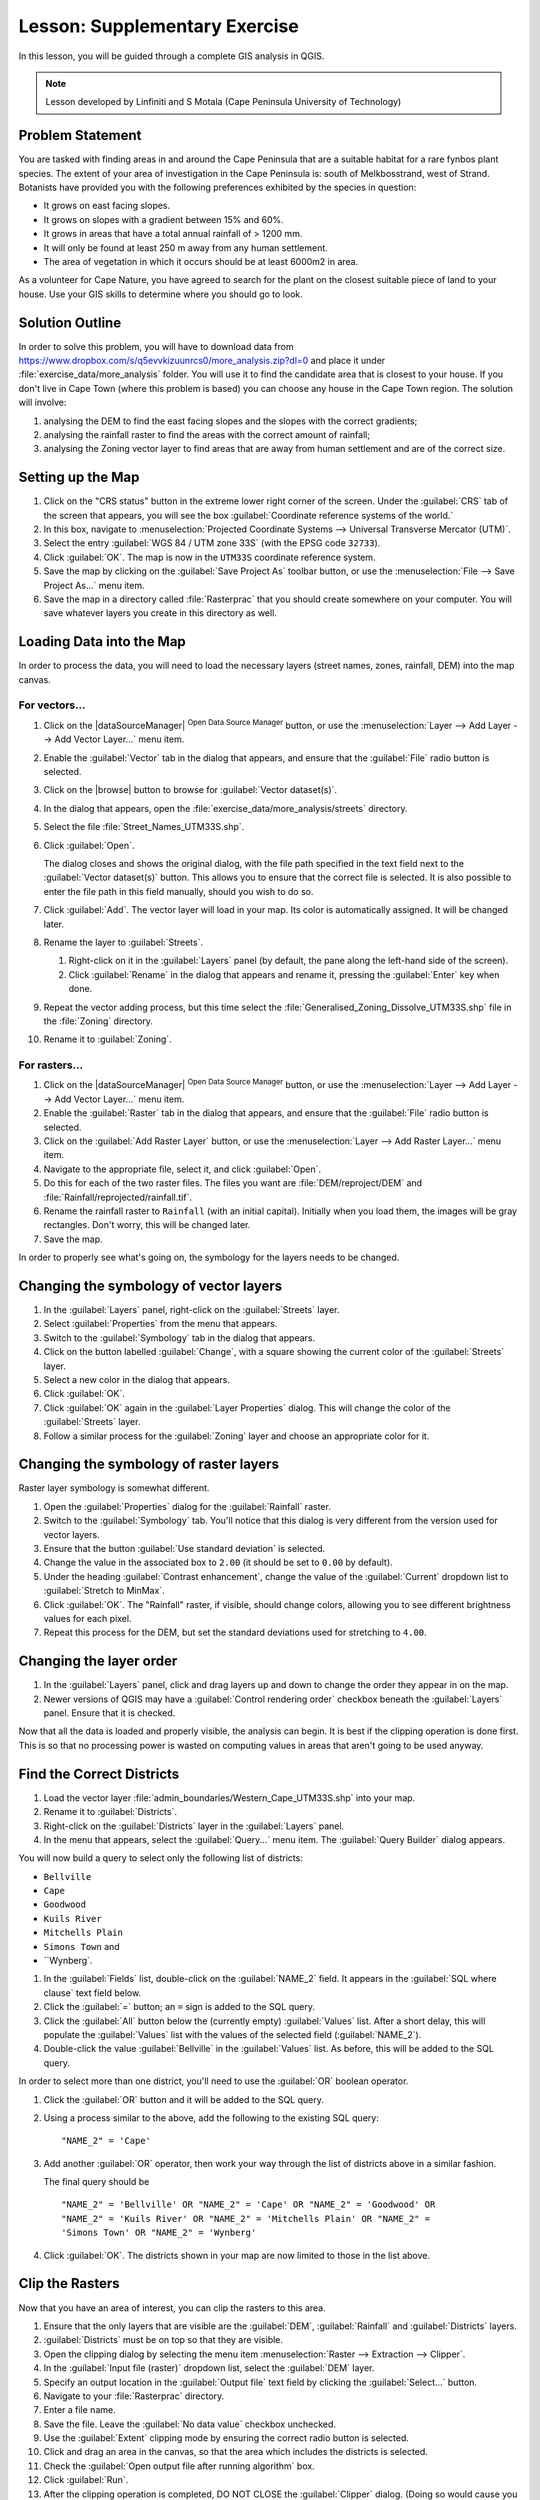 .. only:: html

   |updatedisclaimer|

|LS| Supplementary Exercise
===============================================================================

In this lesson, you will be guided through a complete GIS analysis in QGIS.

.. note:: Lesson developed by Linfiniti and S Motala (Cape Peninsula University
   of Technology)

Problem Statement
-------------------------------------------------------------------------------

You are tasked with finding areas in and around the Cape Peninsula that are a
suitable habitat for a rare fynbos plant species. The extent of your area of
investigation in the Cape Peninsula is: south of Melkbosstrand, west of Strand.
Botanists have provided you with the following preferences exhibited by the
species in question:

* It grows on east facing slopes.
* It grows on slopes with a gradient between 15% and 60%.
* It grows in areas that have a total annual rainfall of > 1200 mm.
* It will only be found at least 250 m away from any human settlement.
* The area of vegetation in which it occurs should be at least 6000m2 in area.

As a volunteer for Cape Nature, you have agreed to search for the plant on the
closest suitable piece of land to your house. Use your GIS skills to determine
where you should go to look.

Solution Outline
-------------------------------------------------------------------------------

In order to solve this problem, you will have to download data from
https://www.dropbox.com/s/q5evvkizuunrcs0/more_analysis.zip?dl=0 and place it
under :file:`exercise_data/more_analysis` folder.
You will use it to find the candidate area
that is closest to your house. If you don't live in Cape Town (where this
problem is based) you can choose any house in the Cape Town region. The
solution will involve:

#. analysing the DEM to find the east facing slopes and the slopes with the
   correct gradients;
#. analysing the rainfall raster to find the areas with the correct amount of
   rainfall;
#. analysing the Zoning vector layer to find areas that are away from human
   settlement and are of the correct size.

Setting up the Map
-------------------------------------------------------------------------------

#. Click on the "CRS status" button in the extreme lower right corner of the
   screen. Under the :guilabel:`CRS` tab of the screen that appears, you will
   see the box :guilabel:`Coordinate reference systems of the world.`
#. In this box, navigate to :menuselection:`Projected Coordinate Systems -->
   Universal Transverse Mercator (UTM)`.
#. Select the entry :guilabel:`WGS 84 / UTM zone 33S` (with the EPSG code
   ``32733``).
#. Click :guilabel:`OK`. The map is now in the ``UTM33S`` coordinate
   reference system.
#. Save the map by clicking on the :guilabel:`Save Project As` toolbar button,
   or use the :menuselection:`File --> Save Project As...` menu item.
#. Save the map in a directory called :file:`Rasterprac` that you should create
   somewhere on your computer. You will save whatever layers you create in this
   directory as well.

   .. it could be worth indicating a real location for this output folder as
    it's later reused in exercises.

Loading Data into the Map
-------------------------------------------------------------------------------

In order to process the data, you will need to load the necessary layers
(street names, zones, rainfall, DEM) into the map canvas.

For vectors...
...............................................................................

#. Click on the |dataSourceManager| :sup:`Open Data Source Manager` button,
   or use the :menuselection:`Layer --> Add Layer --> Add Vector Layer...` menu item.
#. Enable the :guilabel:`Vector` tab in the dialog that appears, and ensure that the
   :guilabel:`File` radio button is selected.
#. Click on the |browse| button to browse for :guilabel:`Vector dataset(s)`.
#. In the dialog that appears, open the :file:`exercise_data/more_analysis/streets`
   directory.
#. Select the file :file:`Street_Names_UTM33S.shp`.
#. Click :guilabel:`Open`.

   The dialog closes and shows the original dialog, with the file path specified
   in the text field next to the :guilabel:`Vector dataset(s)` button. This allows
   you to ensure that the correct file is selected. It is also possible to enter
   the file path in this field manually, should you wish to do so.

#. Click :guilabel:`Add`. The vector layer will load in your map. Its color is
   automatically assigned. It will be changed later.
#. Rename the layer to :guilabel:`Streets`.

   #. Right-click on it in the :guilabel:`Layers` panel (by default, the pane along
      the left-hand side of the screen).
   #. Click :guilabel:`Rename` in the dialog that appears and rename it, pressing
      the :guilabel:`Enter` key when done.
#. Repeat the vector adding process, but this time select the
   :file:`Generalised_Zoning_Dissolve_UTM33S.shp` file in the :file:`Zoning`
   directory.
#. Rename it to :guilabel:`Zoning`.

For rasters...
...............................................................................

#. Click on the |dataSourceManager| :sup:`Open Data Source Manager` button,
   or use the :menuselection:`Layer --> Add Layer --> Add Vector Layer...` menu item.
#. Enable the :guilabel:`Raster` tab in the dialog that appears, and ensure that the
   :guilabel:`File` radio button is selected.
#. Click on the :guilabel:`Add Raster Layer` button, or use the
   :menuselection:`Layer --> Add Raster Layer...` menu item.
#. Navigate to the appropriate file, select it, and click :guilabel:`Open`.
#. Do this for each of the two raster files. The files you want are
   :file:`DEM/reproject/DEM` and
   :file:`Rainfall/reprojected/rainfall.tif`.
#. Rename the rainfall raster to ``Rainfall`` (with an initial capital).
   Initially when you load them, the images will be gray rectangles. Don't
   worry, this will be changed later.
#. Save the map.

In order to properly see what's going on, the symbology for the layers needs to
be changed.

Changing the symbology of vector layers
-------------------------------------------------------------------------------

#. In the :guilabel:`Layers` panel, right-click on the :guilabel:`Streets` layer.
#. Select :guilabel:`Properties` from the menu that appears.
#. Switch to the :guilabel:`Symbology` tab in the dialog that appears.
#. Click on the button labelled :guilabel:`Change`, with a square showing the
   current color of the :guilabel:`Streets` layer.
#. Select a new color in the dialog that appears.
#. Click :guilabel:`OK`.
#. Click :guilabel:`OK` again in the :guilabel:`Layer Properties` dialog. This
   will change the color of the :guilabel:`Streets` layer.
#. Follow a similar process for the :guilabel:`Zoning` layer and choose an
   appropriate color for it.

.. _changing_raster_symbology:

Changing the symbology of raster layers
-------------------------------------------------------------------------------

Raster layer symbology is somewhat different.

#. Open the :guilabel:`Properties` dialog for the :guilabel:`Rainfall` raster.
#. Switch to the :guilabel:`Symbology` tab. You'll notice that this dialog is
   very different from the version used for vector layers.
#. Ensure that the button :guilabel:`Use standard deviation` is selected.
#. Change the value in the associated box to ``2.00`` (it should be set to
   ``0.00`` by default).
#. Under the heading :guilabel:`Contrast enhancement`, change the value of the
   :guilabel:`Current` dropdown list to :guilabel:`Stretch to MinMax`.
#. Click :guilabel:`OK`. The "Rainfall" raster, if visible, should change
   colors, allowing you to see different brightness values for each pixel.
#. Repeat this process for the DEM, but set the standard deviations used for
   stretching to ``4.00``.

Changing the layer order
-------------------------------------------------------------------------------

#. In the :guilabel:`Layers` panel, click and drag layers up and down to change
   the order they appear in on the map.
#. Newer versions of QGIS may have a :guilabel:`Control rendering order`
   checkbox beneath the :guilabel:`Layers` panel. Ensure that it is checked.

Now that all the data is loaded and properly visible, the analysis can begin.
It is best if the clipping operation is done first. This is so that no
processing power is wasted on computing values in areas that aren't going to be
used anyway.

Find the Correct Districts
-------------------------------------------------------------------------------

#. Load the vector layer :file:`admin_boundaries/Western_Cape_UTM33S.shp` into
   your map.
#. Rename it to :guilabel:`Districts`.
#. Right-click on the :guilabel:`Districts` layer in the :guilabel:`Layers` panel.
#. In the menu that appears,  select the :guilabel:`Query...` menu item. The
   :guilabel:`Query Builder` dialog appears.

You will now build a query to select only the following list of districts:

* ``Bellville``
* ``Cape``
* ``Goodwood``
* ``Kuils River``
* ``Mitchells Plain``
* ``Simons Town`` and
* ``Wynberg`.

#. In the :guilabel:`Fields` list, double-click on the :guilabel:`NAME_2`
   field. It appears in the :guilabel:`SQL where clause` text field below.
#. Click the :guilabel:`=` button; an ``=`` sign is added to the SQL query.
#. Click the :guilabel:`All` button below the (currently empty)
   :guilabel:`Values` list. After a short delay, this will populate the
   :guilabel:`Values` list with the values of the selected field
   (:guilabel:`NAME_2`).
#. Double-click the value :guilabel:`Bellville` in the :guilabel:`Values`
   list. As before, this will be added to the SQL query.

In order to select more than one district, you'll need to use the
:guilabel:`OR` boolean operator.

#. Click the :guilabel:`OR` button and it will be added to the SQL query.
#. Using a process similar to the above, add the following to the existing SQL
   query:

   ::

    "NAME_2" = 'Cape'

#. Add another :guilabel:`OR` operator, then work your way through the list of
   districts above in a similar fashion.

   The final query should be

   ::

    "NAME_2" = 'Bellville' OR "NAME_2" = 'Cape' OR "NAME_2" = 'Goodwood' OR
    "NAME_2" = 'Kuils River' OR "NAME_2" = 'Mitchells Plain' OR "NAME_2" =
    'Simons Town' OR "NAME_2" = 'Wynberg'

#. Click :guilabel:`OK`. The districts shown in your map are now limited to
   those in the list above.

Clip the Rasters
-------------------------------------------------------------------------------

Now that you have an area of interest, you can clip the rasters to this area.

#. Ensure that the only layers that are visible are the :guilabel:`DEM`,
   :guilabel:`Rainfall` and :guilabel:`Districts` layers.
#. :guilabel:`Districts` must be on top so that they are visible.
#. Open the clipping dialog by selecting the menu item :menuselection:`Raster
   --> Extraction --> Clipper`.
#. In the :guilabel:`Input file (raster)` dropdown list, select the
   :guilabel:`DEM` layer.
#. Specify an output location in the :guilabel:`Output file` text field by
   clicking the :guilabel:`Select...` button.
#. Navigate to your :file:`Rasterprac` directory.
#. Enter a file name.
#. Save the file. Leave the :guilabel:`No data value` checkbox unchecked.
#. Use the :guilabel:`Extent` clipping mode by ensuring the correct radio button
   is selected.
#. Click and drag an area in the canvas, so that the area which includes the
   districts is selected.
#. Check the :guilabel:`Open output file after running algorithm` box.
#. Click :guilabel:`Run`.
#. After the clipping operation is completed, DO NOT CLOSE the
   :guilabel:`Clipper` dialog. (Doing so would cause you to lose the clipping
   area that you have already defined.)
#. Select the :guilabel:`Rainfall` raster in the :guilabel:`Input file (raster)`
   dropdown list and choose a different output file name.
#. Do not change any other options. Do not alter the existing clipping area
   which you drew previously. Leave everything the same and click
   :guilabel:`Run`.
#. After the second clipping operation has completed, you may close the
   :guilabel:`Clipper` dialog.
#. Save the map.

Clean up the map
-------------------------------------------------------------------------------

#. Remove the original :guilabel:`Rainfall` and :guilabel:`DEM` layers from the
   :guilabel:`Layers` panel:
#. Right-click on these layers and select :guilabel:`Remove`.

   .. note:: This will not remove the data from your storage device, it will
    merely take it out of your map.

#. Deactivate the labels on the :guilabel:`Streets` layer:

   #. Click the :guilabel:`Labeling` button.
   #. Uncheck the :guilabel:`Label this layer with` box.
   #. Click :guilabel:`OK`.

#. Show all the :guilabel:`Streets` again:

   #. Right-click on the layer in the :guilabel:`Layers` panel.
   #. Select :guilabel:`Query`.
   #. In the :guilabel:`Query` dialog that appears, click the :guilabel:`Clear`
      button, then click :guilabel:`OK`.
   #. Wait while the data is loaded. All the streets will now be visible.

#. Change the raster symbology as before (see :ref:`changing_raster_symbology`).
#. Save the map.
#. You can now hide the vector layers by unchecking the box next to them in the
   :guilabel:`Layers` panel. This will make the map render faster and will save
   you some time.

In order to create the hillshade, you will need to use an algorithm that was
written for this purpose.


Create the hillshade
-------------------------------------------------------------------------------

#. In the :guilabel:`Layers` panel, ensure that the :guilabel:`DEM` is the active
   layer (i.e., it is highlighted by having been clicked on).
#. Click on the :menuselection:`Raster --> Analysis --> Hillshade` menu
   item to open the :guilabel:`Hillshade` dialog.
#. Specify an appropriate location for the output layer and call it
   :guilabel:`hillshade`.
#. Check the :guilabel:`Open output file after running algorithm` box.
#. Click :guilabel:`Run`.
#. Wait for it to finish processing.

The new :guilabel:`hillshade` layer has appeared in your :guilabel:`Layers
list`.

#. Right-click on the :guilabel:`hillshade` layer in your :guilabel:`Layers
   list` and bring up the :guilabel:`Properties` dialog.
#. Click on the :guilabel:`Transparency` tab and set the transparency slider to
   ``80%``.
#. Click :guilabel:`Run` on the dialog.
#. Note the effect when the transparent hillshade is superimposed over the
   clipped DEM.

Slope
-------------------------------------------------------------------------------

#. Click on the menu item :menuselection:`Raster --> Terrain analysis`.
#. Select the :guilabel:`Slope` analysis type, with the clipped DEM as the input
   layer.
#. Specify an appropriate file name and location for output purposes.
#. Check the :guilabel:`Open output file after running algorithm` box.
#. Click :guilabel:`Run`.

The slope image has been calculated and added to the map. However, as usual it
is just a gray rectangle. To properly see what's going on, change the symbology
as follows.

#. Open the layer :guilabel:`Properties` dialog (as usual, via the right-click
   menu of the layer).
#. Click on the :guilabel:`Symbology` tab.
#. Where it says :guilabel:`Grayscale` (in the :guilabel:`Color map` dropdown
   menu), change it to :guilabel:`Pseudocolor`.
#. Ensure that the :guilabel:`Use standard deviation` radio button is selected.

Aspect
-------------------------------------------------------------------------------

#. Use the same approach as for calculating the slope, but select
   :guilabel:`Aspect` in the initial dialog box.

Remember to save the map periodically.

Reclassifying rasters
-------------------------------------------------------------------------------

#. Click the menu item :menuselection:`Raster --> Raster calculator`.
#. Specify your :file:`Rasterprac` directory as the location for the output
   layer.
#. Ensure that the :guilabel:`Open output file after running algorithm` box is selected.

In the :guilabel:`Raster bands` list on the left, you will see all the raster
layers in your :guilabel:`Layers` panel. If your Slope layer is called
:guilabel:`slope`, it will be listed as :guilabel:`slope@1`.

The slope needs to be between ``15`` and ``60`` degrees. Everything less
than ``15`` or greater than ``60`` must therefore be excluded.

#. Using the list items and buttons in the interface, build the following
   expression:

   ::

    ((slope@1 < 15) OR (slope@1 > 60)) = 0

#. Set the :guilabel:`Output layer` field to an appropriate location and file
   name.
#. Click :guilabel:`Run`.

Now find the correct aspect (east-facing: between ``45`` and ``135``
degrees) using the same approach.

#. Build the following expression:

   ::

    ((aspect@1 < 45) OR (aspect@1 > 135)) = 0

#. Find the correct rainfall (greater than ``1200mm``) the same way. Build
   the following expression:

   ::

    (rainfall@1 < 1200) = 0

Having reclassified all the rasters, you will now see them displayed as gray
rectangles in your map (assuming that they have been added to the map
correctly). To properly display raster data with only two classes (``1`` and
``0``, meaning true or false), you will need to change their symbology.

Setting the style for the reclassified layers
-------------------------------------------------------------------------------

#. Open the :guilabel:`Symbology` tab in the layer's :guilabel:`Properties` dialog
   as usual.
#. Under the heading :guilabel:`Load min / max values from band`, select the
   :guilabel:`Actual (slower)` radio button.
#. Click the :guilabel:`Load` button.

The :guilabel:`Custom min / max values` fields should now populate with
``0`` and ``1``, respectively. (If they do not, then there was a mistake
with your reclassification of the data, and you will need to go over that part
again.)

#. Under the heading :guilabel:`Contrast enhancement`, set the
   :guilabel:`Current` dropdown list to :guilabel:`Stretch To MinMax`.
#. Click :guilabel:`OK`.
#. Do this for all three reclassified rasters, and remember to save your work!

The only criterion that remains is that the area must be ``250m`` away from
urban areas. We will satisfy this requirement by ensuring that the areas we
compute are ``250m`` or more from the edge of a rural area. Hence, we need
to find all rural areas first.

Finding rural areas
-------------------------------------------------------------------------------

#. Hide all layers in the :guilabel:`Layers` panel.
#. Unhide the :guilabel:`Zoning` vector layer.
#. Right-click on it and bring up the :guilabel:`Query` dialog.
#. Build the following query:

   ::

    "Gen_Zoning" = 'Rural'

   See the earlier instructions for building the :guilabel:`Streets` query if
   you get stuck.
#. When you're done, close the :guilabel:`Query` dialog.

You should see a collection of polygons from the :guilabel:`Zoning` layer. You
will need to save these to a new layer file.

#. On the right-click menu for :guilabel:`Zoning`, select :guilabel:`Save
   as...`.
#. Save your layer under the :guilabel:`Zoning` directory.
#. Name the output file :file:`rural.shp`.
#. Click :guilabel:`OK`.
#. Add the layer to your map.
#. Click the menu item :menuselection:`Vector --> Geoprocessing Tools -->
   Dissolve`.
#. Select the :guilabel:`rural` layer as your input vector layer, while leaving
   the :guilabel:`Use only selected features` box unchecked.
#. Leave empty the :guilabel:`Dissolve field(s)` option to combine all selected
   features in a single one.
#. Save your layer under the :guilabel:`Zoning` directory.
#. Check the :guilabel:`Open output file after running algorithm` box.
#. Click :guilabel:`Run`.
#. Close the :guilabel:`Dissolve` dialog.
#. Remove the :guilabel:`rural` and :guilabel:`Zoning` layers.
#. Save the map.

Now you need to exclude the areas that are within ``250m`` from the edge of
the rural areas. Do this by creating a negative buffer, as explained below.

Creating a negative buffer
-------------------------------------------------------------------------------

#. Click the menu item :menuselection:`Vector --> Geoprocessing Tools -->
   Buffer(s)`.
#. In the dialog that appears, select the :guilabel:`rural_dissolve` layer as
   your input vector layer (:guilabel:`Use only selected features` should not be
   checked).
#. Select the :guilabel:`Buffer distance` button and enter the value ``-250``
   into the associated field; the negative value means that the buffer must be
   an internal buffer.
#. Check the :guilabel:`Dissolve buffer results` box.
#. Set the output file to the same directory as the other rural vector files.
#. Name the output file :file:`rural_buffer.shp`.
#. Click :guilabel:`Save`.
#. Click :guilabel:`OK` and wait for the processing to complete.
#. Select :guilabel:`Yes` on the dialog that appears.
#. Close the :guilabel:`Buffer` dialog.
#. Remove the :guilabel:`rural_dissolve` layer.
#. Save the map.

In order to incorporate the rural zones into the same analysis with the three
existing rasters, it will need to be rasterized as well. But in order for the
rasters to be compatible for analysis, they will need to be the same size.
Therefore, before you can rasterize, you'll need to clip the vector to the same
area as the three rasters. A vector can only be clipped by another vector, so
you will first need to create a bounding box polygon the same size as the
rasters.

Creating a bounding box vector
-------------------------------------------------------------------------------

#. Click on the menu item :menuselection:`Layer --> New --> New Shapefile Layer...`.
#. Under the :guilabel:`Type` heading, select the :guilabel:`Polygon` button.
#. Click :guilabel:`Specify CRS` and set the coordinate reference system
   :guilabel:`WGS 84 / UTM zone 33S : EPSG:32733`.
#. Click OK.
#. Click :guilabel:`OK` on the :guilabel:`New Vector Layer` dialog as well.
#. Save the vector in the :guilabel:`Zoning` directory.
#. Name the output file :file:`bbox.shp`.
#. Hide all layers except the new :guilabel:`bbox` layer and one of the
   reclassified rasters.
#. Ensure that the :guilabel:`bbox` layer is highlighted in the
   :guilabel:`Layers` panel.
#. Navigate to the :menuselection:`View > Toolbars` menu item and ensure that
   :guilabel:`Digitizing` is selected. You should then see a toolbar icon with a
   pencil or koki on it. This is the :guilabel:`Toggle editing` button.
#. Click the :guilabel:`Toggle editing` button to enter *edit mode*. This allows
   you to edit a vector layer.
#. Click the :guilabel:`Add feature` button, which should be nearby the
   :guilabel:`Toggle editing` button. It may be hidden behind a double arrow
   button; if so, click the double arrows to show the :guilabel:`Digitizing`
   toolbar's hidden buttons.
#. With the :guilabel:`Add feature` tool activated, left-click on the corners of
   the raster. You may need to zoom in with the mouse wheel to ensure that it is
   accurate. To pan across the map in this mode, click and drag in the map with
   the middle mouse button or mouse wheel.
#. For the fourth and final point, right-click to finalize the shape.
#. Enter any arbitrary number for the shape ID.
#. Click :guilabel:`OK`.
#. Click the :guilabel:`Save edits` button.
#. Click the :guilabel:`Toggle editing` button to stop your editing session.
#. Save the map.

Now that you have a bounding box, you can use it to clip the rural buffer
layer.

Clipping a vector layer
-------------------------------------------------------------------------------

#. Ensure that only the :guilabel:`bbox` and :guilabel:`rural_buffer` layers are
   visible, with the latter on top.
#. Click the menu item :menuselection:`Vector > Geoprocessing Tools > Clip`.
#. In the dialog that appears, set the input vector layer to
   :guilabel:`rural_buffer` and the clip layer to :guilabel:`bbox`, with both
   :guilabel:`Use only selected features` boxes unchecked.
#. Put the output file under the :guilabel:`Zoning` directory.
#. Name the output file :guilabel:`rural_clipped`.
#. Click :guilabel:`OK`.
#. When prompted to add the layer to the TOC, click :guilabel:`Yes`.
#. Close the dialog.
#. Compare the three vectors and see the results for yourself.
#. Remove the :guilabel:`bbox` and :guilabel:`rural_buffer` layers, then save
   your map.

Now it's ready to be rasterized.

Rasterizing a vector layer
-------------------------------------------------------------------------------

You'll need to specify a pixel size for a new raster that you create, so first
you'll need to know the size of one of your existing rasters.

#. Open the :guilabel:`Properties` dialog of any of the three existing rasters.
#. Switch to the :guilabel:`Metadata` tab.
#. Make a note of the :`guilabel:`X` and :guilabel:`Y` values under the heading
   :guilabel:`Dimensions` in the Metadata table.
#. Close the :guilabel:`Properties` dialog.
#. Click on the :menuselection:`Raster --> Conversion --> Rasterize` menu item.
   You may receive a warning about a dataset being unsupported. Click it away
   and ignore it.
#. Select :guilabel:`rural_clipped` as your input layer.
#. Set an output file location inside the :guilabel:`Zoning` directory.
#. Name the output file :file:`rural_raster.tif`.
#. Check the :guilabel:`New size` box and enter the :guilabel:`X` and
   :guilabel:`Y` values you made a note of earlier.
#. Check the :guilabel:`Load into canvas` box.
#. Click the pencil icon next to the text field which shows the command that
   will be run. At the end of the existing text, add a space and then the text
   ``-burn 1``. This tells the Rasterize function to "burn" the existing
   vector into the new raster and give the areas covered by the vector the new
   value of ``1`` (as opposed to the rest of the image, which will
   automatically be ``0``).
#. Click :guilabel:`OK`.
#. The new raster should show up in your map once it has been computed.
#. The new raster will look like a grey rectangle – you may change the display
   style as you did for the reclassified rasters.
#. Save your map.

Now that you have all four criteria each in a separate raster, you need to
combine them to see which areas satisfy all the criteria. To do so, the rasters
will be multiplied with each other. When this happens, all overlapping pixels
with a value of ``1`` will retain the value of ``1``, but if a pixel has
the value of ``0`` in any of the four rasters, then it will be ``0`` in
the result. In this way, the result will contain only the overlapping areas.

Combining rasters
-------------------------------------------------------------------------------

#. Click the :menuselection:`Raster --> Raster calculator` menu item.
#. Build the following expression (with the appropriate names for your layers,
   depending on what you called them):

   ::

    [Rural raster] * [Reclassified aspect] * [Reclassified slope] *
    [Reclassified rainfall]

#. Set the output location to the :file:`Rasterprac` directory.
#. Name the output raster :file:`cross_product.tif`.
#. Ensure that the :guilabel:`Open output file after running algorithm` box is
   checked.
#. Click :guilabel:`Run`.
#. Change the symbology of the new raster in the same way as you set the style
   for the other reclassified rasters.  The new raster now properly displays the
   areas where all the criteria are satisfied.

To get the final result, you need to select the areas that are greater than
``6000m^2``. However, computing these areas accurately is only possible for
a vector layer, so you will need to vectorize the raster.

Vectorizing the raster
-------------------------------------------------------------------------------

#. Click on the menu item :menuselection:`Raster --> Conversion --> Polygonize`.
#. Select the :file:`cross_product` raster.
#. Set the output location to :file:`Rasterprac`.
#. Name the file :file:`candidate_areas.shp`.
#. Ensure that :guilabel:`Open output file after running algorithm` is checked.
#. Click OK.
#. Close the dialog when processing is complete.

All areas of the raster have been vectorized, so you need to select only the
areas that have a value of ``1``.

#. Open the :guilabel:`Query` dialog for the new vector.
#. Build this query:

   ::

    "DN" = 1

#. Click :guilabel:`OK`.
#. Create a new vector file from the results by saving the
   :guilabel:`candidate_areas` vector after the query is complete (and only the
   areas with a value of ``1`` are visible). Use the :guilabel:`Save as...`
   function in the layer's right-click menu for this.
#. Save the file in the :file:`Rasterprac` directory.
#. Name the file :guilabel:`candidate_areas_only.shp`.
#. Save your map.

Calculating the area for each polygon
-------------------------------------------------------------------------------

#. Open the new vector layer's right-click menu.
#. Select :guilabel:`Open attribute table`.
#. Click the :guilabel:`Toggle editing mode` button along the bottom of the
   table, or press :kbd:`Ctrl+E`.
#. Click the :guilabel:`Open field calculator` button along the bottom of the
   table, or press :kbd:`Ctrl+I`.
#. Under the :guilabel:`New field` heading in the dialog that appears, enter the
   field name ``area``. The output field type should be an integer, and the
   field width should be ``10``.
#. In :guilabel:`Field calculator expression`, type:

   ::

    $area

   This means that the field calculator will calculate the area of each polygon
   in the vector layer and will then populate a new integer column (called
   :guilabel:`area`) with the computed value.

#. Click :guilabel:`OK`.
#. Do the same thing for another new field called :guilabel:`id`. In
   :guilabel:`Field calculator expression`, type:

   ::

    $id

   This ensures that each polygon has a unique ID for identification purposes.
#. Click :guilabel:`Toggle editing mode` again, and save your edits if prompted
   to do so.

Selecting areas of a given size
-------------------------------------------------------------------------------

Now that the areas are known:

#. Build a query (as usual) to select only the polygons larger than
   ``6000m^2``.  The query is:

   ::

    "area" > 6000

#. Save the selection as a new vector layer called :guilabel:`solution.shp`.

You now have your solution areas, from which you will pick the one nearest to
your house.

Digitize your house
-------------------------------------------------------------------------------

#. Create a new vector layer as before, but this time, select the
   :guilabel:`Type` value as being a :guilabel:`Point`.
#. Ensure that it is in the correct CRS!
#. Name the new layer :file:`house.shp`.
#. Finish creating the new layer.
#. Enter edit mode (while the new layer is selected).
#. Click the point where your house or other current place of residence is,
   using the streets as a guide. You might have to open other layers to help you
   find your house. If you don't live anywhere nearby, just click somewhere
   among the streets where a house could conceivably be.
#. Enter any arbitrary number for the shape ID.
#. Click :guilabel:`OK`.
#. Save your edits and exit edit mode.
#. Save the map.

You will need to find the centroids ("centers of mass") for the solution area
polygons in order to decide which is closest to your house.

Calculate polygon centroids
-------------------------------------------------------------------------------

#. Click on the :menuselection:`Vector --> Geometry Tools --> Centroids`
   menu item.
#. Specify the input layer as :guilabel:`solution.shp`.
#. Provide the output location as :file:`Rasterprac`.
#. Call the destination file :file:`solution_centroids.shp`.
#. Check |checkbox| :guilabel:`Open output file after running algorithm` to add
   the result to the TOC (:guilabel:`Layers` panel).
#. Click :guilabel:`Run` and close the dialog.
#. Drag the new layer to the top of the layer order so that you can see it.

Calculate which centroid is closest to your house
-------------------------------------------------------------------------------

#. Click on the menu item :menuselection:`Vector --> Analysis Tools --> Distance
   matrix`.
#. The input layer should be your house, and the target layer
   :guilabel:`solution_centroids`. Both of these should use the :guilabel:`id`
   field as their unique ID field.
#. The output matrix type should be :guilabel:`linear`.
#. Set an appropriate output location and name.
#. Click :guilabel:`OK`.
#. Open the file in a text editor (or import it into a spreadsheet). Note which
   target ID is associated with the shortest :guilabel:`Distance`. There may be
   more than one at the same distance.
#. Build a query in QGIS to select only the solution areas closest to your house
   (selecting it using the :guilabel:`id` field).

This is the final answer to the research question.

For your submission, include the semi-transparent hillshade layer over an
appealing raster of your choice (such as the :guilabel:`DEM` or the
:guilabel:`slope` raster, for example). Also include the polygon of the closest
solution area(s), as well as your house. Follow all the best practices for
cartography in creating your output map.


.. Substitutions definitions - AVOID EDITING PAST THIS LINE
   This will be automatically updated by the find_set_subst.py script.
   If you need to create a new substitution manually,
   please add it also to the substitutions.txt file in the
   source folder.

.. |LS| replace:: Lesson:
.. |updatedisclaimer| replace:: :disclaimer:`Docs in progress for 'QGIS testing'. Visit https://docs.qgis.org/2.18 for QGIS 2.18 docs and translations.`
